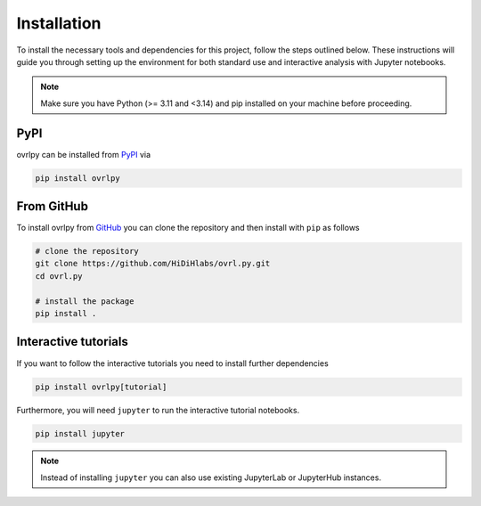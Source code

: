 Installation
============

To install the necessary tools and dependencies for this project, follow the steps outlined below.
These instructions will guide you through setting up the environment for both standard
use and interactive analysis with Jupyter notebooks.

.. note::
   Make sure you have Python (>= 3.11 and <3.14) and pip installed on your machine
   before proceeding.

PyPI
-----

ovrlpy can be installed from `PyPI <https://pypi.org/project/ovrlpy>`_ via

.. code-block:: bash

   pip install ovrlpy


From GitHub
-----------

To install ovrlpy from `GitHub <https://github.com/HiDiHlabs/ovrl.py>`_ you can clone
the repository and then install with ``pip`` as follows

.. code-block:: bash

   # clone the repository
   git clone https://github.com/HiDiHlabs/ovrl.py.git
   cd ovrl.py

   # install the package
   pip install .


.. _install-tutorial:
Interactive tutorials
---------------------

If you want to follow the interactive tutorials you need to install further dependencies

.. code-block:: bash

   pip install ovrlpy[tutorial]


Furthermore, you will need ``jupyter`` to run the interactive tutorial notebooks.

.. code-block:: bash

   pip install jupyter


.. note::

   Instead of installing ``jupyter`` you can also use existing JupyterLab or JupyterHub
   instances.
